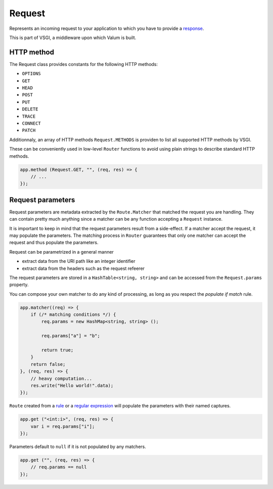 Request
=======

Represents an incoming request to your application to which you have to
provide a `response <vsgi/response>`__.

This is part of VSGI, a middleware upon which Valum is built.

HTTP method
-----------

The Request class provides constants for the following HTTP methods:

-  ``OPTIONS``
-  ``GET``
-  ``HEAD``
-  ``POST``
-  ``PUT``
-  ``DELETE``
-  ``TRACE``
-  ``CONNECT``
-  ``PATCH``

Additionnaly, an array of HTTP methods ``Request.METHODS`` is providen
to list all supported HTTP methods by VSGI.

These can be conveniently used in low-level ``Router`` functions to
avoid using plain strings to describe standard HTTP methods.

.. code:: vala

    app.method (Request.GET, "", (req, res) => {
        // ...
    });

Request parameters
------------------

Request parameters are metadata extracted by the ``Route.Matcher`` that
matched the request you are handling. They can contain pretty much
anything since a matcher can be any function accepting a ``Request``
instance.

It is important to keep in mind that the request parameters result from
a side-effect. If a matcher accept the request, it may populate the
parameters. The matching process in ``Router`` guarantees that only one
matcher can accept the request and thus populate the parameters.

Request can be parametrized in a general manner

-  extract data from the URI path like an integer identifier
-  extract data from the headers such as the request refeerer

The request parameters are stored in a ``HashTable<string, string>`` and
can be accessed from the ``Request.params`` property.

You can compose your own matcher to do any kind of processing, as long
as you respect the *populate if match* rule.

.. code:: vala

    app.matcher((req) => {
        if (/* matching conditions */) {
            req.params = new HashMap<string, string> ();

            req.params["a"] = "b";

            return true;
        }
        return false;
    }, (req, res) => {
        // heavy computation...
        res.write("Hello world!".data);
    });

``Route`` created from a `rule <route#rules>`__ or a `regular
expression <route#plubbering-with-regular-expression>`__ will populate
the parameters with their named captures.

.. code:: vala

    app.get ("<int:i>", (req, res) => {
        var i = req.params["i"];
    });

Parameters default to ``null`` if it is not populated by any matchers.

.. code:: vala

    app.get ("", (req, res) => {
        // req.params == null
    });
